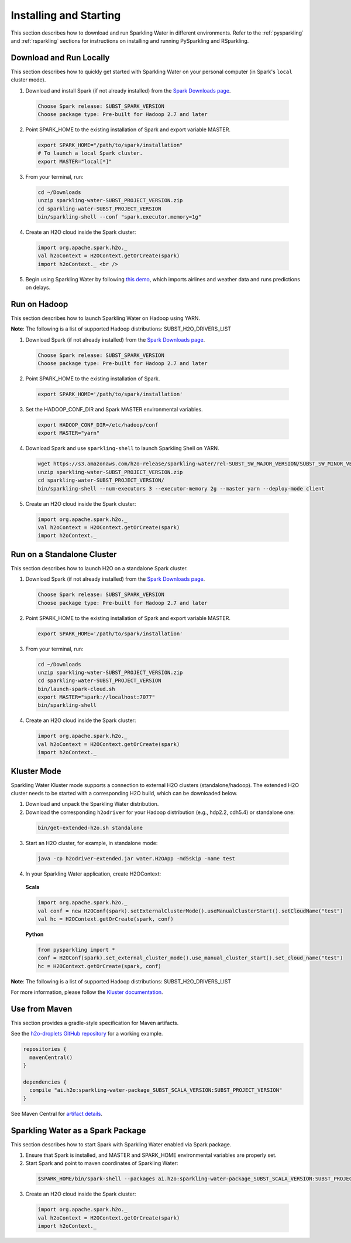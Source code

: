 Installing and Starting
=======================

This section describes how to download and run Sparkling Water in different environments. Refer to the :ref:`pysparkling` and :ref:`rsparkling` sections for instructions on installing and running PySparkling and RSparkling. 

Download and Run Locally
------------------------

This section describes how to quickly get started with Sparkling Water on your personal computer (in Spark's ``local`` cluster mode).

1. Download and install Spark (if not already installed) from the `Spark Downloads page <https://spark.apache.org/downloads.html>`__.

  .. code:: bash

    Choose Spark release: SUBST_SPARK_VERSION
    Choose package type: Pre-built for Hadoop 2.7 and later

2. Point SPARK_HOME to the existing installation of Spark and export variable MASTER.

  .. code:: bash

    export SPARK_HOME="/path/to/spark/installation"
    # To launch a local Spark cluster.
    export MASTER="local[*]"

3. From your terminal, run:

  .. code:: bash

    cd ~/Downloads
    unzip sparkling-water-SUBST_PROJECT_VERSION.zip
    cd sparkling-water-SUBST_PROJECT_VERSION
    bin/sparkling-shell --conf "spark.executor.memory=1g"

4. Create an H2O cloud inside the Spark cluster:

  .. code:: bash

    import org.apache.spark.h2o._
    val h2oContext = H2OContext.getOrCreate(spark)
    import h2oContext._ <br />

5. Begin using Sparkling Water by following `this demo <https://github.com/h2oai/sparkling-water/tree/master/examples#step-by-step-weather-data-example>`__, which imports airlines and weather data and runs predictions on delays.


Run on Hadoop
-------------

This section describes how to launch Sparkling Water on Hadoop using YARN.

**Note**: The following is a list of supported Hadoop distributions: SUBST_H2O_DRIVERS_LIST

1. Download Spark (if not already installed) from the `Spark Downloads page <https://spark.apache.org/downloads.html>`__.

  .. code:: bash

    Choose Spark release: SUBST_SPARK_VERSION
    Choose package type: Pre-built for Hadoop 2.7 and later

2. Point SPARK_HOME to the existing installation of Spark.

  .. code:: bash

    export SPARK_HOME='/path/to/spark/installation'

3. Set the HADOOP_CONF_DIR and Spark MASTER environmental variables.

  .. code:: bash

    export HADOOP_CONF_DIR=/etc/hadoop/conf
    export MASTER="yarn"

4. Download Spark and use ``sparkling-shell`` to launch Sparkling Shell on YARN.

  .. code:: bash

    wget https://s3.amazonaws.com/h2o-release/sparkling-water/rel-SUBST_SW_MAJOR_VERSION/SUBST_SW_MINOR_VERSION/sparkling-water-SUBST_SW_VERSION.zip
    unzip sparkling-water-SUBST_PROJECT_VERSION.zip 
    cd sparkling-water-SUBST_PROJECT_VERSION/
    bin/sparkling-shell --num-executors 3 --executor-memory 2g --master yarn --deploy-mode client

5. Create an H2O cloud inside the Spark cluster:

  .. code:: bash

    import org.apache.spark.h2o._
    val h2oContext = H2OContext.getOrCreate(spark)
    import h2oContext._ 


Run on a Standalone Cluster
---------------------------

This section describes how to launch H2O on a standalone Spark cluster.

1. Download Spark (if not already installed) from the `Spark Downloads page <https://spark.apache.org/downloads.html>`__.

  .. code:: bash

    Choose Spark release: SUBST_SPARK_VERSION
    Choose package type: Pre-built for Hadoop 2.7 and later

2. Point SPARK_HOME to the existing installation of Spark and export variable MASTER.

  .. code:: bash

    export SPARK_HOME='/path/to/spark/installation'

3. From your terminal, run:

  .. code:: bash

    cd ~/Downloads
    unzip sparkling-water-SUBST_PROJECT_VERSION.zip
    cd sparkling-water-SUBST_PROJECT_VERSION
    bin/launch-spark-cloud.sh
    export MASTER="spark://localhost:7077"
    bin/sparkling-shell

4. Create an H2O cloud inside the Spark cluster:

  .. code:: bash

    import org.apache.spark.h2o._
    val h2oContext = H2OContext.getOrCreate(spark)
    import h2oContext._ 


Kluster Mode
------------

Sparkling Water Kluster mode supports a connection to external H2O clusters (standalone/hadoop). The extended H2O cluster needs to be started with a corresponding H2O build, which can be downloaded below.

1. Download and unpack the Sparkling Water distribution.

2. Download the corresponding ``h2odriver`` for your Hadoop distribution (e.g., hdp2.2, cdh5.4) or standalone one:

  .. code:: bash

    bin/get-extended-h2o.sh standalone

3. Start an H2O cluster, for example, in standalone mode:

  .. code:: bash

    java -cp h2odriver-extended.jar water.H2OApp -md5skip -name test

4. In your Sparkling Water application, create H2OContext:

  **Scala**

  .. code:: scala

      import org.apache.spark.h2o._
      val conf = new H2OConf(spark).setExternalClusterMode().useManualClusterStart().setCloudName("test")
      val hc = H2OContext.getOrCreate(spark, conf)

  **Python**

  .. code:: python

      from pysparkling import *
      conf = H2OConf(spark).set_external_cluster_mode().use_manual_cluster_start().set_cloud_name("test")
      hc = H2OContext.getOrCreate(spark, conf)

**Note**: The following is a list of supported Hadoop distributions: SUBST_H2O_DRIVERS_LIST

For more information, please follow the `Kluster documentation <https://h2o-release.s3.amazonaws.com/sparkling-water/SUBST_PROJECT_GITBRANCH/SUBST_PROJECT_PATCH_VERSION/doc/deployment/backends.html>`__.


Use from Maven
--------------

This section provides a gradle-style specification for Maven artifacts.

See the `h2o-droplets GitHub repository <https://github.com/h2oai/h2o-droplets>`__ for a working example.

.. code:: bash

  repositories {
    mavenCentral()
  }

  dependencies {
    compile "ai.h2o:sparkling-water-package_SUBST_SCALA_VERSION:SUBST_PROJECT_VERSION"
  }

See Maven Central for `artifact details <http://search.maven.org/#artifactdetails|ai.h2o|sparkling-water-package_SUBST_SCALA_VERSION|SUBST_PROJECT_VERSION|jar>`__.


Sparkling Water as a Spark Package
----------------------------------

This section describes how to start Spark with Sparkling Water enabled via Spark package.

1. Ensure that Spark is installed, and MASTER and SPARK_HOME environmental variables are properly set.
2. Start Spark and point to maven coordinates of Sparkling Water:

  .. code:: bash

   $SPARK_HOME/bin/spark-shell --packages ai.h2o:sparkling-water-package_SUBST_SCALA_VERSION:SUBST_PROJECT_VERSION

3. Create an H2O cloud inside the Spark cluster:

  .. code:: bash

   import org.apache.spark.h2o._
   val h2oContext = H2OContext.getOrCreate(spark)
   import h2oContext._ 
